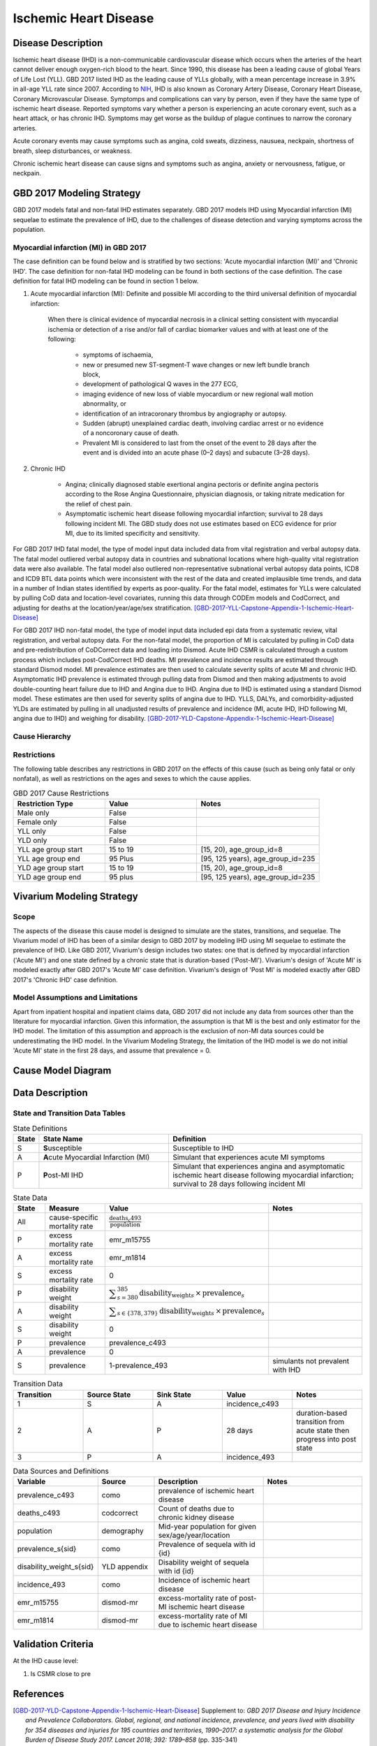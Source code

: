 .. _2017_cause_ischemic_heart_disease:

======================
Ischemic Heart Disease
======================

Disease Description
-------------------

Ischemic heart disease (IHD) is a non-communicable cardiovascular disease which occurs when the arteries of the heart cannot deliver enough oxygen-rich blood to the heart. Since 1990, this disease has been a leading cause of global Years of Life Lost (YLL). GBD 2017 listed IHD as the leading cause of YLLs globally, with a mean percentage increase in 3.9% in all-age YLL rate since 2007. According to NIH_, IHD is also known as Coronary Artery Disease, Coronary Heart Disease, Coronary Microvascular Disease. Symptomps and complications can vary by person, even if they have the same type of ischemic heart disease. Reported symptoms vary whether a person is experiencing an acute coronary event, such as a heart attack, or has chronic IHD. Symptoms may get worse as the buildup of plague continues to narrow the coronary arteries.

Acute coronary events may cause symptoms such as angina, cold sweats, dizziness, nausuea, neckpain, shortness of breath, sleep disturbances, or weakness. 

Chronic ischemic heart disease can cause signs and symptoms such as angina, anxiety or nervousness, fatigue, or neckpain. 

.. _NIH: https://www.nhlbi.nih.gov/health-topics/ischemic-heart-disease


GBD 2017 Modeling Strategy
--------------------------

GBD 2017 models fatal and non-fatal IHD estimates separately. GBD 2017 models IHD using Myocardial infarction (MI) sequelae to estimate the prevalence of IHD, due to the challenges of disease detection and varying symptoms across the population.

Myocardial infarction (MI) in GBD 2017
++++++++++++++++++++++++++++++++++++++

The case definition can be found below and is stratified by two sections: 'Acute myocardial infarction (MI)' and 'Chronic IHD'. The case definition for non-fatal IHD modeling can be found in both sections of the case definition. The case definition for fatal IHD modeling can be found in section 1 below.

1. Acute myocardial infarction (MI): Definite and possible MI according to the third universal definition of myocardial infarction:

    When there is clinical evidence of myocardial necrosis in a clinical setting consistent with
    myocardial ischemia or detection of a rise and/or fall of cardiac biomarker values and with at least one of the following: 

      - symptoms of ischaemia, 

      - new or presumed new ST-segment-T wave changes or new left bundle branch block, 

      - development of pathological Q waves in the 277 ECG, 

      - imaging evidence of new loss of viable myocardium or new regional wall motion abnormality, or 

      - identification of an intracoronary thrombus by angiography or autopsy.

      - Sudden (abrupt) unexplained cardiac death, involving cardiac arrest or no evidence of a noncoronary cause of death. 
      
      - Prevalent MI is considered to last from the onset of the event to 28 days after the event and is divided into an acute phase (0–2 days) and subacute (3–28 days).

2. Chronic IHD

      - Angina; clinically diagnosed stable exertional angina pectoris or definite angina pectoris according to the Rose Angina Questionnaire, physician diagnosis, or taking nitrate medication for the relief of chest pain.

      - Asymptomatic ischemic heart disease following myocardial infarction; survival to 28 days following incident MI. The GBD study does not use estimates based on ECG evidence for prior MI, due to its limited specificity and sensitivity.

For GBD 2017 IHD fatal model, the type of model input data included data from vital registration and verbal autopsy data. The fatal model outliered verbal autopsy data in countries and subnational locations where high-quality vital registration data were also available. The fatal model also outliered non-representative subnational verbal autopsy data points, ICD8 and ICD9 BTL data points which were inconsistent with the rest of the data and created implausible time trends, and data in a number of Indian states identified by experts as poor-quality. For the fatal model, estimates for YLLs were calculated by pulling CoD data and location-level covariates, running this data through CODEm models and CodCorrect, and adjusting for deaths at the location/year/age/sex stratification.
[GBD-2017-YLL-Capstone-Appendix-1-Ischemic-Heart-Disease]_

For GBD 2017 IHD non-fatal model, the type of model input data included epi data from a systematic review, vital registration, and verbal autopsy data. For the non-fatal model, the proportion of MI is calculated by pulling in CoD data  and pre-redistribution of CoDCorrect data and loading into Dismod. Acute IHD CSMR is calculated through a custom process which includes post-CodCorrect IHD deaths. MI prevalence and incidence results are estimated through standard Dismod model. MI prevalence estimates are then used to calculate severity splits of acute MI and chronic IHD. Asymptomatic IHD prevalence is estimated through pulling data from Dismod and then making adjustments to avoid double-counting heart failure due to IHD and Angina due to IHD. Angina due to IHD is estimated using a standard Dismod model. These estimates are then used for severity splits of angina due to IHD. YLLS, DALYs, and comorbidity-adjusted YLDs are estimated by pulling in all unadjusted results of prevalence and incidence (MI, acute IHD, IHD following MI, angina due to IHD) and weighing for disability.
[GBD-2017-YLD-Capstone-Appendix-1-Ischemic-Heart-Disease]_

Cause Hierarchy
+++++++++++++++
.. image:: cause_hierarchy_ihd.svg

Restrictions
++++++++++++

The following table describes any restrictions in GBD 2017 on the effects of this cause (such as being only fatal or only nonfatal), as well as restrictions on the ages and sexes to which the cause applies.

.. list-table:: GBD 2017 Cause Restrictions
   :widths: 15 15 20
   :header-rows: 1

   * - Restriction Type
     - Value
     - Notes
   * - Male only
     - False
     -
   * - Female only
     - False
     -
   * - YLL only
     - False
     -
   * - YLD only
     - False
     -
   * - YLL age group start
     - 15 to 19
     - [15, 20), age_group_id=8
   * - YLL age group end
     - 95 Plus
     - [95, 125 years), age_group_id=235
   * - YLD age group start
     - 15 to 19
     - [15, 20), age_group_id=8
   * - YLD age group end
     - 95 plus
     - [95, 125 years), age_group_id=235

Vivarium Modeling Strategy
--------------------------

Scope
+++++

The aspects of the disease this cause model is designed to simulate are the states, transitions, and sequelae. The Vivarium model of IHD has been of a similar design to GBD 2017 by modeling IHD using MI sequelae to estimate the prevalence of IHD. Like GBD 2017, Vivarium's design includes two states: one that is defined by myocardial infarction ('Acute MI') and one state defined by a chronic state that is duration-based ('Post-MI'). Vivarium's design of 'Acute MI' is modeled exactly after GBD 2017's 'Acute MI' case definition. Vivarium's design of 'Post MI' is modeled exactly after GBD 2017's 'Chronic IHD' case definition.

Model Assumptions and Limitations
+++++++++++++++++++++++++++++++++

Apart from inpatient hospital and inpatient claims data, GBD 2017 did not include any data from sources other than the literature for myocardial infarction. Given this information, the assumption is that MI is the best and only estimator for the IHD model. The limitation of this assumption and approach is the exclusion of non-MI data sources could be underestimating the IHD model. In the Vivarium Modeling Strategy, the limitation of the IHD model is we do not initial 'Acute MI' state in the first 28 days, and assume that prevalence = 0.

.. todo::

   Describe more assumptions and limitations of the model.

Cause Model Diagram
--------------------
.. image:: cause_model_ihd.svg

Data Description
----------------

State and Transition Data Tables
++++++++++++++++++++++++++++++++

.. list-table:: State Definitions
   :widths: 1, 10, 15
   :header-rows: 1

   * - State
     - State Name
     - Definition
   * - S
     - **S**\ usceptible
     - Susceptible to IHD
   * - A
     - **A**\ cute Myocardial Infarction (MI)
     - Simulant that experiences acute MI symptoms 
   * - P
     - **P**\ ost-MI IHD
     - Simulant that experiences angina and asymptomatic ischemic heart disease following myocardial infarction; survival to 28 days following incident MI

.. list-table:: State Data
   :widths: 5 10 10 20
   :header-rows: 1

   * - State
     - Measure
     - Value
     - Notes
   * - All
     - cause-specific mortality rate
     - :math:`\frac{\text{deaths_c493}}{\text{population}}`
     -
   * - P
     - excess mortality rate
     - emr_m15755
     -
   * - A
     - excess mortality rate
     - emr_m1814
     -
   * - S
     - excess mortality rate
     - 0
     -
   * - P
     - disability weight
     - :math:`\displaystyle{\sum_{s=380}^{385}} \scriptstyle{\text{disability_weight}_s \,\times\, \text{prevalence}_s}`
     -
   * - A
     - disability weight
     - :math:`\displaystyle{\sum_{s\in \{378,379\}}} \scriptstyle{\text{disability_weight}_s \,\times\, \text{prevalence}_s}`
     -
   * - S
     - disability weight
     - 0
     -
   * - P
     - prevalence
     - prevalence_c493
     -
   * - A
     - prevalence
     - 0
     -
   * - S
     - prevalence
     - 1-prevalence_493
     - simulants not prevalent with IHD

.. list-table:: Transition Data
   :widths: 10 10 10 10 10
   :header-rows: 1

   * - Transition
     - Source State
     - Sink State
     - Value
     - Notes
   * - 1
     - S
     - A
     - incidence_c493
     -
   * - 2
     - A
     - P
     - 28 days
     - duration-based transition from acute state then progress into post state
   * - 3
     - P
     - A
     - incidence_493
     - 
  

.. list-table:: Data Sources and Definitions
   :widths: 10 10 20 20
   :header-rows: 1

   * - Variable
     - Source
     - Description
     - Notes
   * - prevalence_c493
     - como
     - prevalence of ischemic heart disease
     -
   * - deaths_c493
     - codcorrect
     - Count of deaths due to chronic kidney disease
     - 
   * - population
     - demography
     - Mid-year population for given sex/age/year/location
     - 
   * - prevalence_s{sid}
     - como
     - Prevalence of sequela with id {id}
     - 
   * - disability_weight_s{sid}
     - YLD appendix
     - Disability weight of sequela with id {id}
     - 
   * - incidence_493
     - como
     - Incidence of ischemic heart disease
     - 
   * - emr_m15755
     - dismod-mr 
     - excess-mortality rate of post-MI ischemic heart disease
     - 
   * - emr_m1814
     - dismod-mr 
     - excess-mortality rate of MI due to ischemic heart disease
     - 

Validation Criteria
-------------------

.. todo::

   Describe tests for model validation.

At the IHD cause level:

1. Is CSMR close to pre

References
----------

.. [GBD-2017-YLD-Capstone-Appendix-1-Ischemic-Heart-Disease]
  Supplement to: `GBD 2017 Disease and Injury Incidence and Prevalence
  Collaborators. Global, regional, and national incidence, prevalence, and
  years lived with disability for 354 diseases and injuries for 195 countries
  and territories, 1990–2017: a systematic analysis for the Global Burden of
  Disease Study 2017. Lancet 2018; 392: 1789–858`
  (pp. 335-341)

.. [GBD-2017-YLL-Capstone-Appendix-1-Ischemic-Heart-Disease]
  Supplement to: `GBD 2017 Causes of Death Collaborators. Global, regional, and national
  age-sex-specific mortality for 282 causes of death in 195 countries and territories,
  1980–2017: a systematic analysis for the Global Burden of Disease Study 2017.
  Lancet 2018; 392: 1736–88`
  (pp. 203-204)

